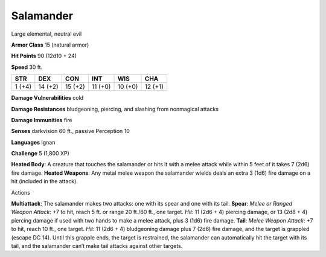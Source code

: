 Salamander  
---------


Large elemental, neutral evil

**Armor Class** 15 (natural armor)

**Hit Points** 90 (12d10 + 24)

**Speed** 30 ft.

+----------+-----------+-----------+-----------+-----------+-----------+
| STR      | DEX       | CON       | INT       | WIS       | CHA       |
+==========+===========+===========+===========+===========+===========+
| 1 (+4)   | 14 (+2)   | 15 (+2)   | 11 (+0)   | 10 (+0)   | 12 (+1)   |
+----------+-----------+-----------+-----------+-----------+-----------+

**Damage Vulnerabilities** cold

**Damage Resistances** bludgeoning, piercing, and slashing from
nonmagical attacks

**Damage Immunities** fire

**Senses** darkvision 60 ft., passive Perception 10

**Languages** Ignan

**Challenge** 5 (1,800 XP)

**Heated Body**: A creature that touches the salamander or hits it with
a melee attack while within 5 feet of it takes 7 (2d6) fire damage.
**Heated Weapons**: Any metal melee weapon the salamander wields deals
an extra 3 (1d6) fire damage on a hit (included in the attack).

Actions

**Multiattack**: The salamander makes two attacks: one with its spear
and one with its tail. **Spear**: *Melee or Ranged Weapon Attack*: +7 to
hit, reach 5 ft. or range 20 ft./60 ft., one target. *Hit:* 11 (2d6 + 4)
piercing damage, or 13 (2d8 + 4) piercing damage if used with two hands
to make a melee attack, plus 3 (1d6) fire damage. **Tail**: *Melee
Weapon Attack*: +7 to hit, reach 10 ft., one target. *Hit*: 11 (2d6 + 4)
bludgeoning damage plus 7 (2d6) fire damage, and the target is grappled
(escape DC 14). Until this grapple ends, the target is restrained, the
salamander can automatically hit the target with its tail, and the
salamander can’t make tail attacks against other targets.
